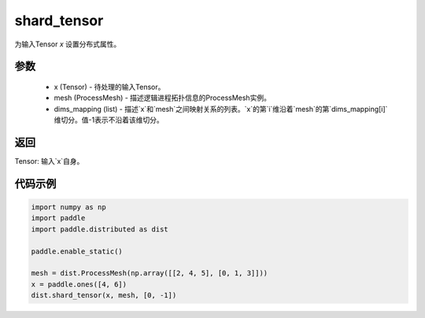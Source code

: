 .. _cn_api_distributed_shard_tensor:

shard_tensor
-------------------------------


.. py:function:: paddle.distributed.shard_tensor(x, mesh, dims_mapping)

为输入Tensor `x` 设置分布式属性。

参数
:::::::::
    - x (Tensor) - 待处理的输入Tensor。
    - mesh (ProcessMesh) - 描述逻辑进程拓扑信息的ProcessMesh实例。
    - dims_mapping (list) - 描述`x`和`mesh`之间映射关系的列表。`x`的第`i`维沿着`mesh`的第`dims_mapping[i]`维切分。值-1表示不沿着该维切分。

返回
:::::::::
Tensor: 输入`x`自身。

代码示例
:::::::::
.. code-block:: python

    import numpy as np
    import paddle
    import paddle.distributed as dist

    paddle.enable_static()

    mesh = dist.ProcessMesh(np.array([[2, 4, 5], [0, 1, 3]]))
    x = paddle.ones([4, 6])
    dist.shard_tensor(x, mesh, [0, -1])
